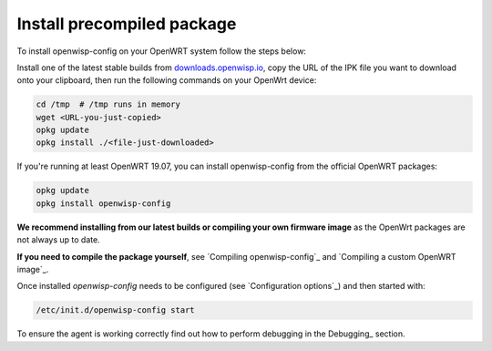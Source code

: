 Install precompiled package
===========================

To install openwisp-config on your OpenWRT system follow the steps below:

Install one of the latest stable builds from
`downloads.openwisp.io <http://downloads.openwisp.io/?prefix=openwisp-config/>`_,
copy the URL of the IPK file you want to download onto your
clipboard, then run the following commands on your OpenWrt device:

.. code-block:: bash

    cd /tmp  # /tmp runs in memory
    wget <URL-you-just-copied>
    opkg update
    opkg install ./<file-just-downloaded>

If you're running at least OpenWRT 19.07, you can install openwisp-config
from the official OpenWRT packages:

.. code-block:: bash

    opkg update
    opkg install openwisp-config

**We recommend installing from our latest builds or compiling your own
firmware image** as the OpenWrt packages are not always up to date.

**If you need to compile the package yourself**, see `Compiling
openwisp-config`_ and `Compiling a custom OpenWRT image`_.

Once installed *openwisp-config* needs to be configured (see
`Configuration options`_) and then started with:

.. code-block::

    /etc/init.d/openwisp-config start

To ensure the agent is working correctly find out how to perform debugging
in the Debugging_ section.
